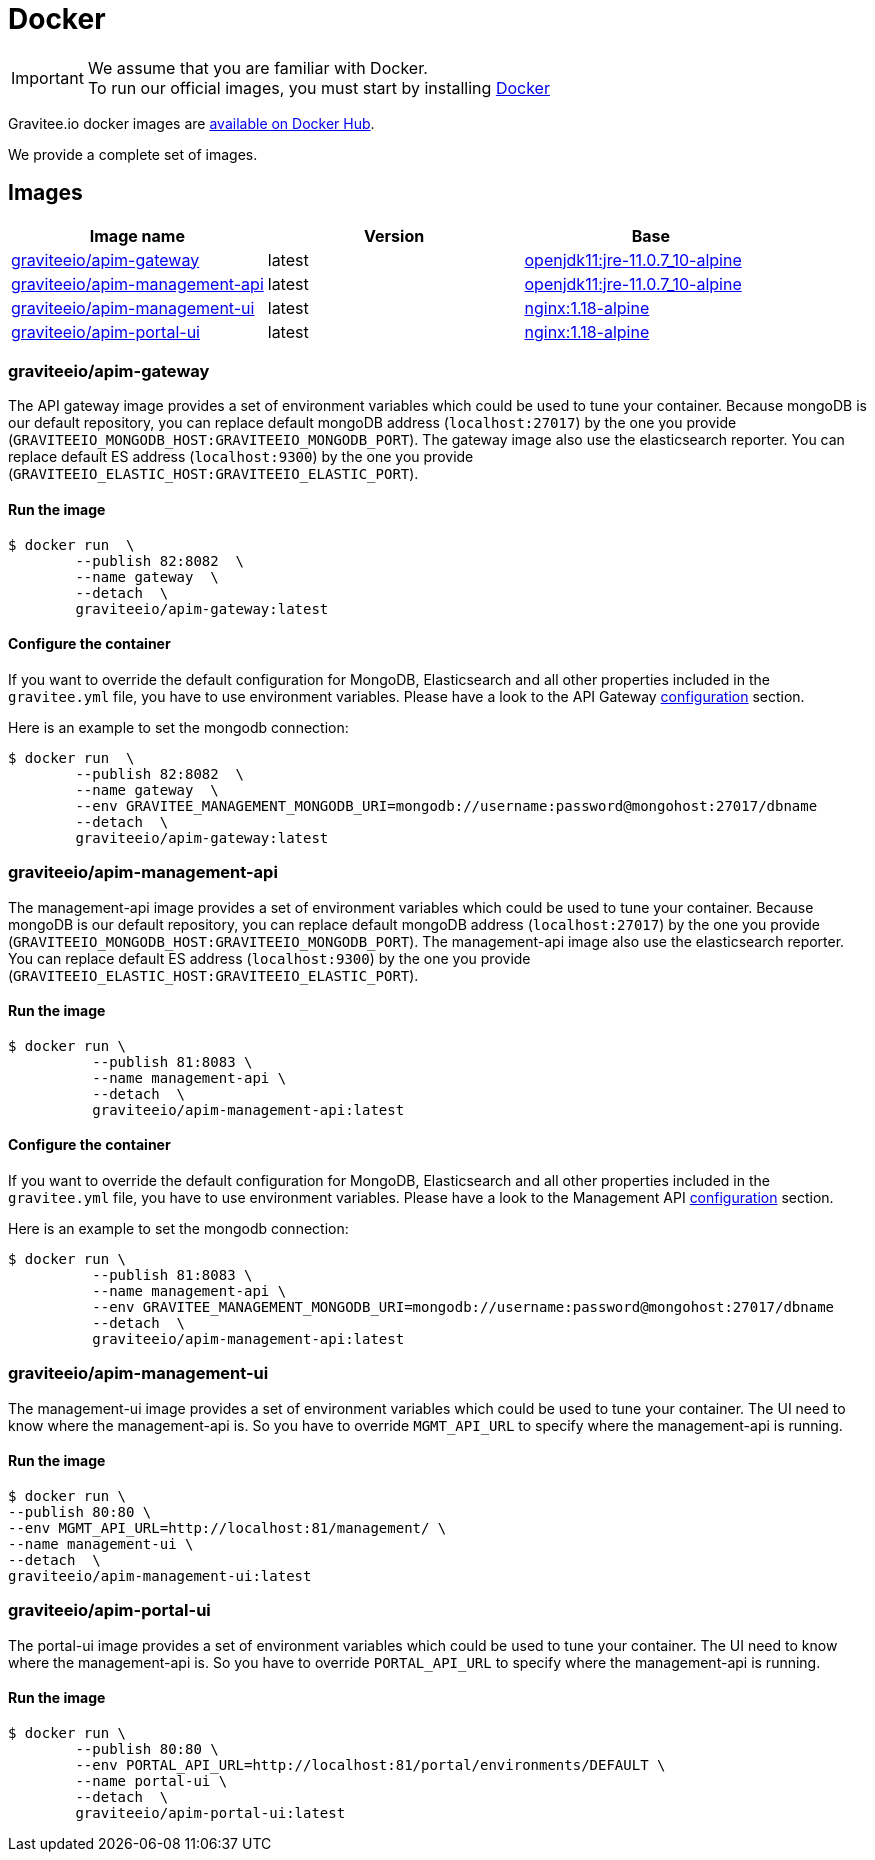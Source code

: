 = Docker
:page-sidebar: apim_3_x_sidebar
:page-permalink: apim/3.x/apim_installguide_docker_images.html
:page-folder: apim/installation-guide/docker
:page-layout: apim3x
:docker-image-src: https://raw.githubusercontent.com/gravitee-io/gravitee-docker/master/images
:github-repo: https://github.com/gravitee-io/gravitee-docker
:docker-hub: https://hub.docker.com/r/graviteeio

IMPORTANT: We assume that you are familiar with Docker. +
To run our official images, you must start by installing https://docs.docker.com/installation/[Docker]

Gravitee.io docker images are https://hub.docker.com/u/graviteeio/[available on Docker Hub].

We provide a complete set of images.

== Images
|===
|Image name |Version |Base

|{docker-hub}/apim-gateway/[graviteeio/apim-gateway]
|latest
|https://hub.docker.com/r/adoptopenjdk/openjdk11[openjdk11:jre-11.0.7_10-alpine]

|{docker-hub}/apim-management-api/[graviteeio/apim-management-api]
|latest
|https://hub.docker.com/r/adoptopenjdk/openjdk11[openjdk11:jre-11.0.7_10-alpine]

|{docker-hub}/apim-management-ui/[graviteeio/apim-management-ui]
|latest
|https://hub.docker.com/_/nginx/[nginx:1.18-alpine]

|{docker-hub}/apim-portal-ui/[graviteeio/apim-portal-ui]
|latest
|https://hub.docker.com/_/nginx/[nginx:1.18-alpine]

|===


=== graviteeio/apim-gateway

The API gateway image provides a set of environment variables which could be used to tune your container.
Because mongoDB is our default repository, you can replace default mongoDB address (`localhost:27017`) by the one you provide (`GRAVITEEIO_MONGODB_HOST:GRAVITEEIO_MONGODB_PORT`).
The gateway image also use the elasticsearch reporter.
You can replace default ES address (`localhost:9300`) by the one you provide (`GRAVITEEIO_ELASTIC_HOST:GRAVITEEIO_ELASTIC_PORT`).

==== Run the image
[source, shell]
....
$ docker run  \
        --publish 82:8082  \
        --name gateway  \
        --detach  \
        graviteeio/apim-gateway:latest
....

==== Configure the container
If you want to override the default configuration for MongoDB, Elasticsearch and all other properties included in the `gravitee.yml` file,
you have to use environment variables. Please have a look to the API Gateway <<apim_installguide_gateway_configuration.adoc#environment_variables, configuration>> section.

Here is an example to set the mongodb connection:
[source, shell]
....
$ docker run  \
        --publish 82:8082  \
        --name gateway  \
        --env GRAVITEE_MANAGEMENT_MONGODB_URI=mongodb://username:password@mongohost:27017/dbname
        --detach  \
        graviteeio/apim-gateway:latest
....

=== graviteeio/apim-management-api

The management-api image provides a set of environment variables which could be used to tune your container. 
Because mongoDB is our default repository, you can replace default mongoDB address (`localhost:27017`) by the one you provide (`GRAVITEEIO_MONGODB_HOST:GRAVITEEIO_MONGODB_PORT`).
The management-api image also use the elasticsearch reporter.
You can replace default ES address (`localhost:9300`) by the one you provide (`GRAVITEEIO_ELASTIC_HOST:GRAVITEEIO_ELASTIC_PORT`).

==== Run the image
[source, shell]
....
$ docker run \
          --publish 81:8083 \
          --name management-api \
          --detach  \
          graviteeio/apim-management-api:latest
....

==== Configure the container
If you want to override the default configuration for MongoDB, Elasticsearch and all other properties included in the `gravitee.yml` file,
you have to use environment variables. Please have a look to the Management API <<apim_installguide_management_api_configuration.adoc#environment_variables, configuration>> section.

Here is an example to set the mongodb connection:
[source, shell]
....
$ docker run \
          --publish 81:8083 \
          --name management-api \
          --env GRAVITEE_MANAGEMENT_MONGODB_URI=mongodb://username:password@mongohost:27017/dbname
          --detach  \
          graviteeio/apim-management-api:latest
....

=== graviteeio/apim-management-ui

The management-ui image provides a set of environment variables which could be used to tune your container.
The UI need to know where the management-api is.
So you have to override `MGMT_API_URL` to specify where the management-api is running.

==== Run the image
[source, shell]
....
$ docker run \
--publish 80:80 \
--env MGMT_API_URL=http://localhost:81/management/ \
--name management-ui \
--detach  \
graviteeio/apim-management-ui:latest
....

=== graviteeio/apim-portal-ui

The portal-ui image provides a set of environment variables which could be used to tune your container.
The UI need to know where the management-api is.
So you have to override `PORTAL_API_URL` to specify where the management-api is running.

==== Run the image
[source, shell]
....
$ docker run \
        --publish 80:80 \
        --env PORTAL_API_URL=http://localhost:81/portal/environments/DEFAULT \
        --name portal-ui \
        --detach  \
        graviteeio/apim-portal-ui:latest
....
